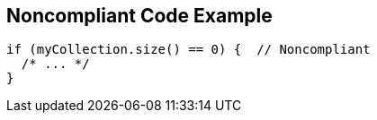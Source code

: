 == Noncompliant Code Example

----
if (myCollection.size() == 0) {  // Noncompliant
  /* ... */
}
----
